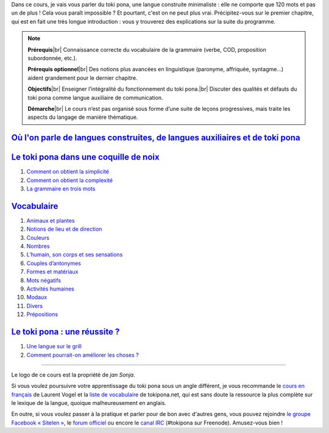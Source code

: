.. raw:: html

    <style>
    h1 {
        font-size: 1.4rem;
        line-height: 2rem;
        padding: 0.4rem;
        border-bottom: 2px dotted;
    }

    h1 a {
        color: inherit;
        text-shadow: unset;
    }
    </style>

Dans ce cours, je vais vous parler du toki pona, une langue construite minimaliste : elle ne comporte que 120 mots et pas un de plus ! Cela vous paraît impossible ? Et pourtant, c'est on ne peut plus vrai. Précipitez-vous sur le premier chapitre, qui est en fait une très longue introduction : vous y trouverez des explications sur la suite du programme.

.. |br| raw:: html

   <br />

.. note::

    **Prérequis**\ |br|
    Connaissance correcte du vocabulaire de la grammaire (verbe, COD, proposition subordonnée, etc.).

    **Prérequis optionnel**\ |br|
    Des notions plus avancées en linguistique (paronyme, affriquée, syntagme…) aident grandement pour le dernier chapitre.

    **Objectifs**\ |br|
    Enseigner l’intégralité du fonctionnement du toki pona.\ |br|
    Discuter des qualités et défauts du toki pona comme langue auxiliaire de communication.

    **Démarche**\ |br|
    Le cours n’est pas organisé sous forme d’une suite de leçons progressives, mais traite les aspects du langage de manière thématique.

.. class:: page-de-sommaire

`Où l'on parle de langues construites, de langues auxiliaires et de toki pona`__
================================================================================

.. __: chapitre-1.html

.. class:: page-de-sommaire

`Le toki pona dans une coquille de noix`__
==========================================

.. __: chapitre-2.html

1. `Comment on obtient la simplicité`__
2. `Comment on obtient la complexité`__
3. `La grammaire en trois mots`__

.. __: chapitre-2.html#comment-on-obtient-la-simplicite
.. __: chapitre-2.html#comment-on-obtient-la-complexite
.. __: chapitre-2.html#la-grammaire-en-trois-mots

.. class:: page-de-sommaire

`Vocabulaire`__
===============

.. __: chapitre-3.html

1. `Animaux et plantes`__
2. `Notions de lieu et de direction`__
3. `Couleurs`__
4. `Nombres`__
5. `L’humain, son corps et ses sensations`__
6. `Couples d’antonymes`__
7. `Formes et matériaux`__
8. `Mots négatifs`__
9. `Activités humaines`__
10. `Modaux`__
11. `Divers`__
12. `Prépositions`__

.. __: chapitre-3.html#animaux-et-plantes
.. __: chapitre-3.html#notions-de-lieu-et-de-direction
.. __: chapitre-3.html#couleurs
.. __: chapitre-3.html#nombres
.. __: chapitre-3.html#lhumain-son-corps-et-ses-sensations
.. __: chapitre-3.html#couples-dantonymes
.. __: chapitre-3.html#formes-et-materiaux
.. __: chapitre-3.html#mots-negatifs
.. __: chapitre-3.html#activites-humaines
.. __: chapitre-3.html#modaux
.. __: chapitre-3.html#divers
.. __: chapitre-3.html#prepositions

.. class:: page-de-sommaire

`Le toki pona : une réussite ?`__
=================================

.. __: chapitre-4.html

1. `Une langue sur le grill`__
2. `Comment pourrait-on améliorer les choses ?`__

.. __: chapitre-4.html#une-langue-sur-le-grill
.. __: chapitre-4.html#comment-pourrait-on-ameliorer-les-choses

----------

Le logo de ce cours est la propriété de *jan Sonja*.

Si vous voulez poursuivre votre apprentissage du toki pona sous un angle différent, je vous recommande le `cours en français`__ de Laurent Vogel et la `liste de vocabulaire`__ de tokipona.net, qui est sans doute la ressource la plus complète sur le lexique de la langue, quoique malheureusement en anglais.

.. __: http://lvogel.free.fr/tokipona/
.. __: http://tokipona.net/tp/ClassicWordList.aspx

En outre, si vous voulez passer à la pratique et parler pour de bon avec d'autres gens, vous pouvez rejoindre `le groupe Facebook « Sitelen »`__, le `forum officiel`__ ou encore le `canal IRC`__ (#tokipona sur Freenode). Amusez-vous bien !

.. __: https://www.facebook.com/groups/sitelen/
.. __: http://forums.tokipona.org/index.php
.. __: http://webchat.freenode.net/?channels=tokipona
